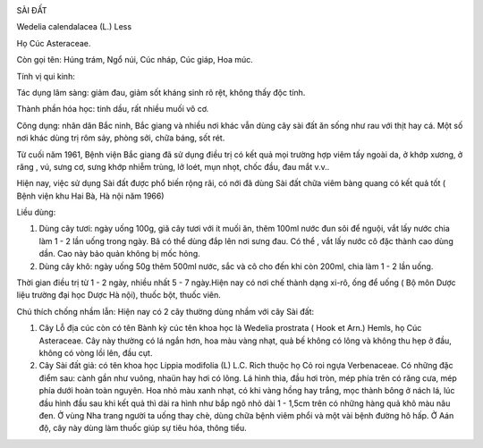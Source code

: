 |image0|

SÀI ĐẤT

Wedelia calendalacea (L.) Less

Họ Cúc Asteraceae.

Còn gọi tên: Húng trám, Ngổ núi, Cúc nháp, Cúc giáp, Hoa múc.

Tính vị qui kinh:

Tác dụng lâm sàng: giảm đau, giảm sốt kháng sinh rõ rệt, không thấy độc
tính.

Thành phần hóa học: tinh dầu, rất nhiều muối vô cơ.

Công dụng: nhân dân Bắc ninh, Bắc giang và nhiều nơi khác vẫn dùng cây
sài đất ăn sống như rau với thịt hay cá. Một số nơi khác dùng trị rôm
sảy, phòng sởi, chữa báng, sốt rét.

Từ cuối năm 1961, Bệnh viện Bắc giang đã sử dụng điều trị có kết quả mọi
trường hợp viêm tấy ngoài da, ở khớp xương, ở răng , vú, sưng cơ, sưng
khớp nhiễm trùng, lở loét, mụn nhọt, chốc đầu, đau mắt v.v..

Hiện nay, việc sử dụng Sài đất được phổ biến rộng rãi, có nới đã dùng
Sài đất chữa viêm bàng quang có kết quả tốt ( Bệnh viện khu Hai Bà, Hà
nội năm 1966)

Liều dùng:

#. Dùng cây tươi: ngày uống 100g, giã cây tươi với ít muối ăn, thêm
   100ml nước đun sôi để nguội, vắt lấy nước chia làm 1 - 2 lần uống
   trong ngày. Bã có thể dùng đắp lên nơi sưng đau. Có thể , vắt lấy
   nước cô đặc thành cao dùng dần. Cao này bảo quản không bị mốc hỏng.
#. Dùng cây khô: ngày uống 50g thêm 500ml nước, sắc và cô cho đến khi
   còn 200ml, chia làm 1 - 2 lần uống.

Thời gian điều trị từ 1 - 2 ngày, nhiều nhất 5 - 7 ngày.Hiện nay có nơi
chế thành dạng xi-rô, ống để uống ( Bộ môn Dược liệu trường đại học Dược
Hà nội), thuốc bột, thuốc viên.

Chú thích chống nhầm lẫn: Hiện nay có 2 cây thường dùng nhầm với cây Sài
đất:

#. Cây Lỗ địa cúc còn có tên Bành kỳ cúc tên khoa học là Wedelia
   prostrata ( Hook et Arn.) Hemls, họ Cúc Asteraceae. Cây này thường có
   lá ngắn hơn, hoa màu vàng nhạt, quả bế không có lông và không thu hẹp
   ở đầu, không có vòng lồi lên, đầu cụt.
#. Cây Sài đất giả: có tên khoa học Lippia modifolia (L) L.C. Rich thuộc
   họ Cỏ roi ngựa Verbenaceae. Có những đặc điểm sau: cành gần như
   vuông, nhaün hay hơi có lông. Lá hình thìa, đầu hơi tròn, mép phía
   trên có răng cưa, mép phía dưới hoàn toàn nguyên. Hoa nhỏ màu xanh
   nhạt, có khi vàng hồng hay trắng, mọc thành bông ở nách lá, lúc đầu
   hình đầu sau khi kết quả thì dài ra hình như bắp ngô nhỏ dài 1 -
   1,5cm trên có những hàng quả khô màu nâu đen. Ở vùng Nha trang người
   ta uống thay chè, dùng chữa bệnh viêm phổi và một vài bệnh đường hô
   hấp. Ở Aán độ, cây này dùng làm thuốc giúp sự tiêu hóa, thông tiểu.

.. |image0| image:: SAIDAT.JPG
   :width: 50px
   :height: 50px
   :target: SAIDAT_.htm
